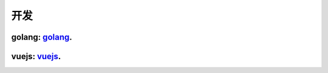 =======================================
开发
=======================================

golang: golang_.
=======================================

..  _golang: https://go.linuxpanda.tech

vuejs: vuejs_.
=======================================

.. _vuejs: https://vuejs.linuxpanda.tech

